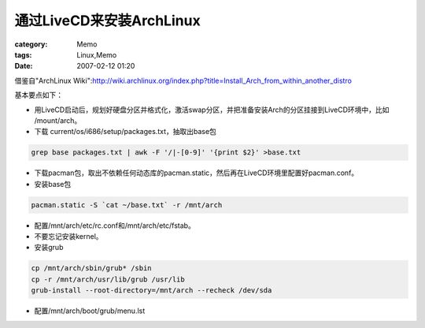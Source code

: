 ########################################
通过LiveCD来安装ArchLinux
########################################
:category: Memo
:tags: Linux,Memo
:date: 2007-02-12 01:20



借鉴自"ArchLinux Wiki":http://wiki.archlinux.org/index.php?title=Install_Arch_from_within_another_distro

基本要点如下：

- 用LiveCD启动后，规划好硬盘分区并格式化，激活swap分区，并把准备安装Arch的分区挂接到LiveCD环境中，比如 /mount/arch。

- 下载 current/os/i686/setup/packages.txt，抽取出base包

.. code-block:: bash

     grep base packages.txt | awk -F '/|-[0-9]' '{print $2}' >base.txt

- 下载pacman包，取出不依赖任何动态库的pacman.static，然后再在LiveCD环境里配置好pacman.conf。

- 安装base包

.. code-block:: bash

     pacman.static -S `cat ~/base.txt` -r /mnt/arch

- 配置/mnt/arch/etc/rc.conf和/mnt/arch/etc/fstab。

- 不要忘记安装kernel。

- 安装grub

.. code-block:: bash

     cp /mnt/arch/sbin/grub* /sbin
     cp -r /mnt/arch/usr/lib/grub /usr/lib
     grub-install --root-directory=/mnt/arch --recheck /dev/sda

- 配置/mnt/arch/boot/grub/menu.lst

